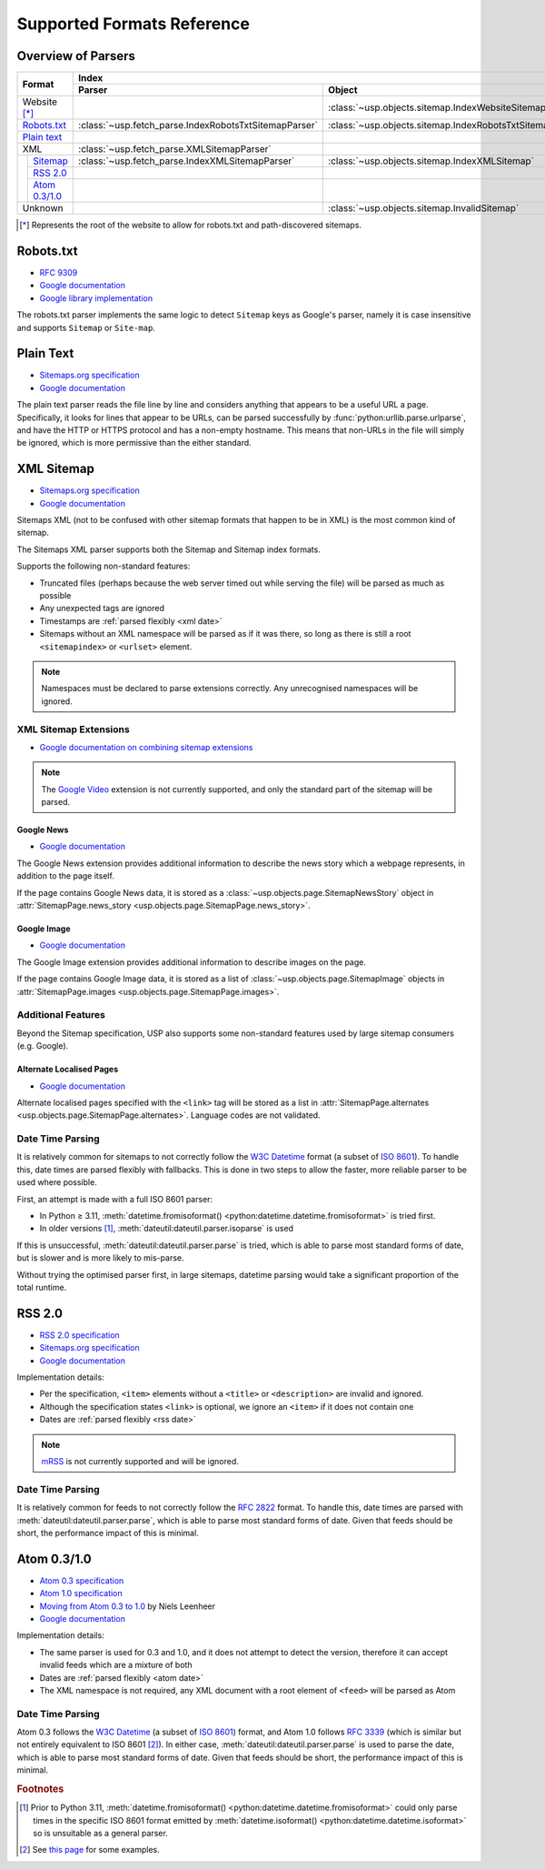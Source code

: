 Supported Formats Reference
---------------------------

Overview of Parsers
===================

.. table::

    +-----------------------+-------------------------------------------------------+-----------------------------------------------------+---------------------------------------------------------------------------------------------------+
    | Format                | Index                                                                                                       | Pages                                                                                             |
    |                       +-------------------------------------------------------+-----------------------------------------------------+--------------------------------------------------+------------------------------------------------+
    |                       | Parser                                                | Object                                              | Parser                                           | Object                                         |
    +=======================+=======================================================+=====================================================+==================================================+================================================+
    | Website [*]_          |                                                       | :class:`~usp.objects.sitemap.IndexWebsiteSitemap`   |                                                  |                                                |
    +-----------------------+-------------------------------------------------------+-----------------------------------------------------+--------------------------------------------------+------------------------------------------------+
    | `Robots.txt`_         | :class:`~usp.fetch_parse.IndexRobotsTxtSitemapParser` | :class:`~usp.objects.sitemap.IndexRobotsTxtSitemap` |                                                  |                                                |
    +-----------------------+-------------------------------------------------------+-----------------------------------------------------+--------------------------------------------------+------------------------------------------------+
    | `Plain text`_         |                                                       |                                                     | :class:`~usp.fetch_parse.PlainTextSitemapParser` | :class:`~usp.objects.sitemap.PagesTextSitemap` |
    +-----------------------+-------------------------------------------------------+-----------------------------------------------------+--------------------------------------------------+------------------------------------------------+
    | XML                   | :class:`~usp.fetch_parse.XMLSitemapParser`            |                                                     | :class:`~usp.fetch_parse.XMLSitemapParser`       |                                                |
    +-----+-----------------+-------------------------------------------------------+-----------------------------------------------------+--------------------------------------------------+------------------------------------------------+
    |     | `Sitemap`_      | :class:`~usp.fetch_parse.IndexXMLSitemapParser`       | :class:`~usp.objects.sitemap.IndexXMLSitemap`       | :class:`~usp.fetch_parse.PagesXMLSitemapParser`  | :class:`~usp.objects.sitemap.PagesXMLSitemap`  |
    |     +-----------------+-------------------------------------------------------+-----------------------------------------------------+--------------------------------------------------+------------------------------------------------+
    |     | `RSS 2.0`_      |                                                       |                                                     | :class:`~usp.fetch_parse.PagesRSSSitemapParser`  | :class:`~usp.objects.sitemap.PagesRSSSitemap`  |
    |     +-----------------+-------------------------------------------------------+-----------------------------------------------------+--------------------------------------------------+------------------------------------------------+
    |     | `Atom 0.3/1.0`_ |                                                       |                                                     | :class:`~usp.fetch_parse.PagesAtomSitemapParser` | :class:`~usp.objects.sitemap.PagesAtomSitemap` |
    +-----+-----------------+-------------------------------------------------------+-----------------------------------------------------+--------------------------------------------------+------------------------------------------------+
    | Unknown               |                                                       | :class:`~usp.objects.sitemap.InvalidSitemap`        |                                                  | :class:`~usp.objects.sitemap.InvalidSitemap`   |
    +-----------------------+-------------------------------------------------------+-----------------------------------------------------+--------------------------------------------------+------------------------------------------------+

.. [*] Represents the root of the website to allow for robots.txt and path-discovered sitemaps.


Robots.txt
==========

.. dropdown:: Example
    :class-container: flush

    .. literalinclude:: formats_examples/robots.txt
        :language: text

- `RFC 9309`_
- `Google documentation <https://developers.google.com/search/docs/crawling-indexing/robots/robots_txt?hl=en>`__
- `Google library implementation <https://github.com/google/robotstxt>`__

The robots.txt parser implements the same logic to detect ``Sitemap`` keys as Google's parser, namely it is case insensitive and supports ``Sitemap`` or ``Site-map``.

Plain Text
==========

.. dropdown:: Example
    :class-container: flush

    .. literalinclude:: formats_examples/plaintext.txt
        :language: text

- `Sitemaps.org specification <https://sitemaps.org/protocol.html#otherformats>`__
- `Google documentation <https://developers.google.com/search/docs/advanced/sitemaps/build-sitemap#text>`__

The plain text parser reads the file line by line and considers anything that appears to be a useful URL a page. Specifically, it looks for lines that appear to be URLs, can be parsed successfully by :func:`python:urllib.parse.urlparse`, and have the HTTP or HTTPS protocol and has a non-empty hostname. This means that non-URLs in the file will simply be ignored, which is more permissive than the either standard.

.. _Sitemap:

XML Sitemap
===========

.. dropdown:: Examples
    :class-container: flush

    .. tab-set::

        .. tab-item:: Index

            .. literalinclude:: formats_examples/simple-index.xml
                :language: xml

        .. tab-item:: URL Set

            .. literalinclude:: formats_examples/simple-urlset.xml
                :language: xml

- `Sitemaps.org specification <https://sitemaps.org/protocol.html>`__
- `Google documentation <https://developers.google.com/search/docs/crawling-indexing/sitemaps/build-sitemap#xml>`__

Sitemaps XML (not to be confused with other sitemap formats that happen to be in XML) is the most common kind of sitemap.

The Sitemaps XML parser supports both the Sitemap and Sitemap index formats.

Supports the following non-standard features:

- Truncated files (perhaps because the web server timed out while serving the file) will be parsed as much as possible
- Any unexpected tags are ignored
- Timestamps are :ref:`parsed flexibly <xml date>`
- Sitemaps without an XML namespace will be parsed as if it was there, so long as there is still a root ``<sitemapindex>`` or ``<urlset>`` element.

.. note::

    Namespaces must be declared to parse extensions correctly. Any unrecognised namespaces will be ignored.

.. _xml sitemap extensions:

XML Sitemap Extensions
^^^^^^^^^^^^^^^^^^^^^^

- `Google documentation on combining sitemap extensions <https://developers.google.com/search/docs/crawling-indexing/sitemaps/combine-sitemap-extensions>`__

.. note::

    The `Google Video`_ extension is not currently supported, and only the standard part of the sitemap will be parsed.


.. _Google Video: https://developers.google.com/search/docs/crawling-indexing/sitemaps/video-sitemaps


.. _google-news-ext:

Google News
"""""""""""

- `Google documentation <https://developers.google.com/search/docs/crawling-indexing/sitemaps/news-sitemap>`__


.. dropdown:: Example
    :class-container: flush

    .. literalinclude:: formats_examples/google-news.xml
        :emphasize-lines: 3,8-14,20-26
        :language: xml


The Google News extension provides additional information to describe the news story which a webpage represents, in addition to the page itself.

If the page contains Google News data, it is stored as a :class:`~usp.objects.page.SitemapNewsStory` object in :attr:`SitemapPage.news_story <usp.objects.page.SitemapPage.news_story>`.

.. _google-image-ext:

Google Image
""""""""""""

- `Google documentation <https://developers.google.com/search/docs/crawling-indexing/sitemaps/image-sitemaps>`__

.. dropdown:: Example
    :class-container: flush

    .. literalinclude:: formats_examples/google-image.xml
        :emphasize-lines: 3,8-13,19-21
        :language: xml

The Google Image extension provides additional information to describe images on the page.

If the page contains Google Image data, it is stored as a list of :class:`~usp.objects.page.SitemapImage` objects in :attr:`SitemapPage.images <usp.objects.page.SitemapPage.images>`.


Additional Features
^^^^^^^^^^^^^^^^^^^

Beyond the Sitemap specification, USP also supports some non-standard features used by large sitemap consumers (e.g. Google).

.. _sitemap-extra-localisation:

Alternate Localised Pages
"""""""""""""""""""""""""

- `Google documentation <https://developers.google.com/search/docs/specialty/international/localized-versions#sitemap>`__

.. dropdown:: Example
    :class-container: flush

    .. literalinclude:: formats_examples/hreflang.xml
        :emphasize-lines: 3,7-10,15-18
        :language: xml

Alternate localised pages specified with the ``<link>`` tag will be stored as a list in :attr:`SitemapPage.alternates <usp.objects.page.SitemapPage.alternates>`. Language codes are not validated.

.. _xml date:

Date Time Parsing
^^^^^^^^^^^^^^^^^

It is relatively common for sitemaps to not correctly follow the `W3C Datetime`_ format (a subset of `ISO 8601`_). To handle this, date times are parsed flexibly with fallbacks. This is done in two steps to allow the faster, more reliable parser to be used where possible.

First, an attempt is made with a full ISO 8601 parser:

- In Python ≥ 3.11, :meth:`datetime.fromisoformat() <python:datetime.datetime.fromisoformat>` is tried first.
- In older versions [#dtvers]_, :meth:`dateutil:dateutil.parser.isoparse` is used

If this is unsuccessful, :meth:`dateutil:dateutil.parser.parse` is tried, which is able to parse most standard forms of date, but is slower and is more likely to mis-parse.

Without trying the optimised parser first, in large sitemaps, datetime parsing would take a significant proportion of the total runtime.

RSS 2.0
=======

.. dropdown:: Example
    :class-container: flush

    .. literalinclude:: formats_examples/rss2.0.xml
        :language: xml

- `RSS 2.0 specification <https://www.rssboard.org/rss-specification>`__
- `Sitemaps.org specification <https://www.sitemaps.org/protocol.html#otherformats>`__
- `Google documentation <https://developers.google.com/search/docs/crawling-indexing/sitemaps/build-sitemap#rss>`__

Implementation details:

- Per the specification, ``<item>`` elements without a ``<title>`` or ``<description>`` are invalid and ignored.
- Although the specification states ``<link>`` is optional, we ignore an ``<item>`` if it does not contain one
- Dates are :ref:`parsed flexibly <rss date>`

.. note::

    `mRSS <https://www.rssboard.org/media-rss>`_ is not currently supported and will be ignored.

.. _rss date:

Date Time Parsing
^^^^^^^^^^^^^^^^^

It is relatively common for feeds to not correctly follow the `RFC 2822`_ format. To handle this, date times are parsed with :meth:`dateutil:dateutil.parser.parse`, which is able to parse most standard forms of date. Given that feeds should be short, the performance impact of this is minimal.


Atom 0.3/1.0
============

.. dropdown:: Examples
    :class-container: flush

    .. tab-set::

        .. tab-item:: Atom 0.3

            .. literalinclude:: formats_examples/atom0.3.xml
                :language: xml

        .. tab-item:: Atom 1.0

            .. literalinclude:: formats_examples/atom1.0.xml
                :language: xml

- `Atom 0.3 specification <https://web.archive.org/web/20060811235523/http://www.mnot.net/drafts/draft-nottingham-atom-format-02.html>`__
- `Atom 1.0 specification <https://www.rfc-editor.org/rfc/rfc4287.html>`__
- `Moving from Atom 0.3 to 1.0 <https://web.archive.org/web/20090717114706/http://rakaz.nl/2005/07/moving-from-atom-03-to-10.html>`__ by Niels Leenheer
- `Google documentation <https://developers.google.com/search/docs/crawling-indexing/sitemaps/build-sitemap#rss>`__

Implementation details:

- The same parser is used for 0.3 and 1.0, and it does not attempt to detect the version, therefore it can accept invalid feeds which are a mixture of both
- Dates are :ref:`parsed flexibly <atom date>`
- The XML namespace is not required, any XML document with a root element of ``<feed>`` will be parsed as Atom

.. _atom date:

Date Time Parsing
^^^^^^^^^^^^^^^^^

Atom 0.3 follows the `W3C Datetime`_ (a subset of `ISO 8601`_) format, and Atom 1.0 follows `RFC 3339`_ (which is similar but not entirely equivalent to ISO 8601 [#3339-8601-diff]_). In either case, :meth:`dateutil:dateutil.parser.parse` is used to parse the date, which is able to parse most standard forms of date. Given that feeds should be short, the performance impact of this is minimal.


.. rubric:: Footnotes

.. [#dtvers] Prior to Python 3.11, :meth:`datetime.fromisoformat() <python:datetime.datetime.fromisoformat>` could only parse times in the specific ISO 8601 format emitted by :meth:`datetime.isoformat() <python:datetime.datetime.isoformat>` so is unsuitable as a general parser.
.. [#3339-8601-diff] See `this page <https://ijmacd.github.io/rfc3339-iso8601/>`_ for some examples.

.. _W3C Datetime: https://www.w3.org/TR/NOTE-datetime
.. _ISO 8601: https://en.wikipedia.org/wiki/ISO_8601
.. _RFC 3339: https://www.rfc-editor.org/rfc/rfc3339.html
.. _RFC 2822: https://www.rfc-editor.org/rfc/rfc2822.html#page-14
.. _RFC 9309: https://www.rfc-editor.org/rfc/rfc9309.html